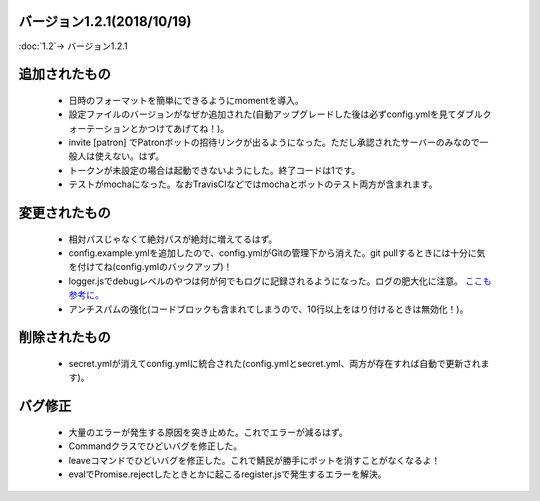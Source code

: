 バージョン1.2.1(2018/10/19)
==== 

:doc:`1.2`-> バージョン1.2.1

追加されたもの
====
 * 日時のフォーマットを簡単にできるようにmomentを導入。
 * 設定ファイルのバージョンがなぜか追加された(自動アップグレードした後は必ずconfig.ymlを見てダブルクォーテーションとかつけてあげてね！)。
 * invite [patron] でPatronボットの招待リンクが出るようになった。ただし承認されたサーバーのみなので一般人は使えない。はず。
 * トークンが未設定の場合は起動できないようにした。終了コードは1です。
 * テストがmochaになった。なおTravisCIなどではmochaとボットのテスト両方が含まれます。

変更されたもの
====
 * 相対パスじゃなくて絶対パスが絶対に増えてるはず。
 * config.example.ymlを追加したので、config.ymlがGitの管理下から消えた。git pullするときには十分に気を付けてね(config.ymlのバックアップ)！
 * logger.jsでdebugレベルのやつは何が何でもログに記録されるようになった。ログの肥大化に注意。 `ここも参考に。 <https://github.com/BlackListener/BlackListener/commit/06f26b35eb6a64d82e51271c88060946e353b530#diff-567859a4cc8b910de0454da79959bde6>`_
 * アンチスパムの強化(コードブロックも含まれてしまうので、10行以上をはり付けるときは無効化！)。

削除されたもの
====
 * secret.ymlが消えてconfig.ymlに統合された(config.ymlとsecret.yml、両方が存在すれば自動で更新されます)。


バグ修正
====
 * 大量のエラーが発生する原因を突き止めた。これでエラーが減るはず。
 * Commandクラスでひどいバグを修正した。
 * leaveコマンドでひどいバグを修正した。これで鯖民が勝手にボットを消すことがなくなるよ！
 * evalでPromise.rejectしたときとかに起こるregister.jsで発生するエラーを解決。
